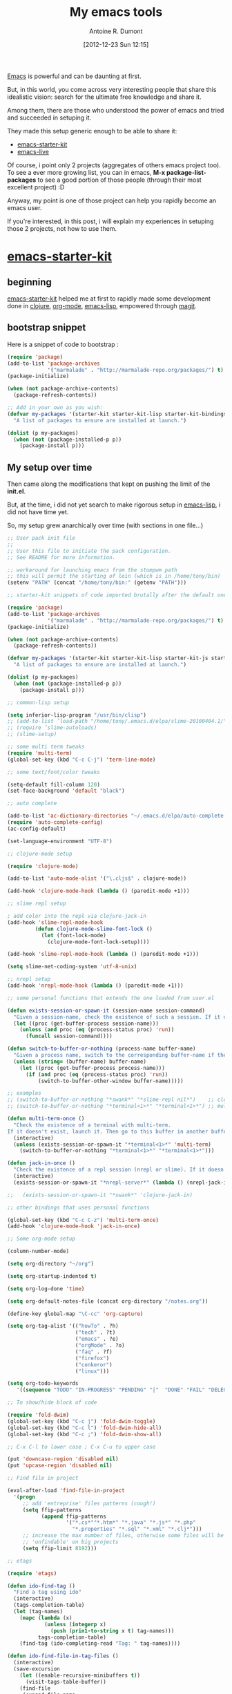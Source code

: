 #+BLOG: tony-blog
#+POSTID: 607
#+DATE: [2012-12-23 Sun 12:15]
#+BLOG: tony-blog
#+TITLE: My emacs tools
#+AUTHOR: Antoine R. Dumont
#+OPTIONS:
#+TAGS: emacs emacs-live emacs-starter-kit
#+CATEGORY: emacs
#+DESCRIPTION: Just explaining my progression using emacs, first emacs-starter-kit, then emacs-live.

[[http://www.gnu.org/software/emacs/][Emacs]] is powerful and can be daunting at first.

But, in this world, you come across very interesting people that share this idealistic vision: search for the ultimate free knowledge and share it.

Among them, there are those who understood the power of emacs and tried and succeeded in setuping it.

They made this setup generic enough to be able to share it:
- [[https://github.com/technomancy/emacs-starter-kit][emacs-starter-kit]]
- [[https://github.com/overtone/emacs-live][emacs-live]]

Of course, i point only 2 projects (aggregates of others emacs project too).
To see a ever more growing list, you can in emacs, *M-x package-list-packages* to see a good portion of those people (through their most excellent project) :D

Anyway, my point is one of those project can help you rapidly become an emacs user.

If you're interested, in this post, i will explain my experiences in setuping those 2 projects, not how to use them.

* [[https://github.com/technomancy/emacs-starter-kit][emacs-starter-kit]]

** beginning
[[https://github.com/technomancy/emacs-starter-kit][emacs-starter-kit]] helped me at first to rapidly made some development done in [[http://clojure.org][clojure]], [[http://orgmode.org/][org-mode]], [[http://www.gnu.org/software/emacs/manual/html_mono/elisp.html][emacs-lisp]], empowered through [[https://github.com/magit/magit][magit]].

** bootstrap snippet
Here is a snippet of code to bootstrap :

#+BEGIN_SRC emacs-lisp
(require 'package)
(add-to-list 'package-archives
             '("marmalade" . "http://marmalade-repo.org/packages/") t)
(package-initialize)

(when (not package-archive-contents)
  (package-refresh-contents))

;; Add in your own as you wish:
(defvar my-packages '(starter-kit starter-kit-lisp starter-kit-bindings org magit)
  "A list of packages to ensure are installed at launch.")

(dolist (p my-packages)
  (when (not (package-installed-p p))
    (package-install p)))
#+END_SRC

** My setup over time

Then came along the modifications that kept on pushing the limit of the *init.el*.

But, at the time, i did not yet search to make rigorous setup in [[http://www.gnu.org/software/emacs/manual/html_mono/elisp.html][emacs-lisp]], i did not have time yet.

So, my setup grew anarchically over time (with sections in one file...)

#+BEGIN_SRC emacs-lisp
;; User pack init file
;;
;; User this file to initiate the pack configuration.
;; See README for more information.

;; workaround for launching emacs from the stumpwm path
;; this will permit the starting of lein (which is in /home/tony/bin)
(setenv "PATH" (concat "/home/tony/bin:" (getenv "PATH")))

;; starter-kit snippets of code imported brutally after the default one (from emacs-live's init.el)

(require 'package)
(add-to-list 'package-archives
             '("marmalade" . "http://marmalade-repo.org/packages/") t)
(package-initialize)

(when (not package-archive-contents)
  (package-refresh-contents))

(defvar my-packages '(starter-kit starter-kit-lisp starter-kit-js starter-kit-ruby starter-kit-eshell clojure-mode clojure-test-mode multi-term switch-window slime slime-repl ediff org flymake-shell graphviz-dot-mode auto-complete cljdoc fold-dwim htmlize)
  "A list of packages to ensure are installed at launch.")

(dolist (p my-packages)
  (when (not (package-installed-p p))
    (package-install p)))

;; common-lisp setup

(setq inferior-lisp-program "/usr/bin/clisp")
;; (add-to-list ’load-path "/home/tony/.emacs.d/elpa/slime-20100404.1/")
;; (require ’slime-autoloads)
;; (slime-setup)

;; some multi term tweaks
(require 'multi-term)
(global-set-key (kbd "C-c C-j") 'term-line-mode)

;; some text/font/color tweaks

(setq-default fill-column 120)
(set-face-background 'default "black")

;; auto complete

(add-to-list 'ac-dictionary-directories "~/.emacs.d/elpa/auto-complete-1.4/dict")
(require 'auto-complete-config)
(ac-config-default)

(set-language-environment "UTF-8")

;; clojure-mode setup

(require 'clojure-mode)

(add-to-list 'auto-mode-alist '("\.cljs$" . clojure-mode))

(add-hook 'clojure-mode-hook (lambda () (paredit-mode +1)))

;; slime repl setup

; add color into the repl via clojure-jack-in
(add-hook 'slime-repl-mode-hook
         (defun clojure-mode-slime-font-lock ()
           (let (font-lock-mode)
             (clojure-mode-font-lock-setup))))

(add-hook 'slime-repl-mode-hook (lambda () (paredit-mode +1)))

(setq slime-net-coding-system 'utf-8-unix)

;; nrepl setup
(add-hook 'nrepl-mode-hook (lambda () (paredit-mode +1)))

;; some personal functions that extends the one loaded from user.el

(defun exists-session-or-spawn-it (session-name session-command)
  "Given a session-name, check the existence of such a session. If it doesn't exist, spawn the session via the command session-command"
  (let ((proc (get-buffer-process session-name)))
    (unless (and proc (eq (process-status proc) 'run))
      (funcall session-command))))

(defun switch-to-buffer-or-nothing (process-name buffer-name)
  "Given a process name, switch to the corresponding buffer-name if the process is running or does nothing."
  (unless (string= (buffer-name) buffer-name)
    (let ((proc (get-buffer-process process-name)))
      (if (and proc (eq (process-status proc) 'run))
          (switch-to-buffer-other-window buffer-name)))))

;; examples
;; (switch-to-buffer-or-nothing "*swank*" "*slime-repl nil*")    ;; clojure-jack-in
;; (switch-to-buffer-or-nothing "*terminal<1>*" "*terminal<1>*") ;; multi-term

(defun multi-term-once ()
  "Check the existence of a terminal with multi-term.
If it doesn't exist, launch it. Then go to this buffer in another buffer."
  (interactive)
  (unless (exists-session-or-spawn-it "*terminal<1>*" 'multi-term)
    (switch-to-buffer-or-nothing "*terminal<1>*" "*terminal<1>*")))

(defun jack-in-once ()
  "Check the existence of a repl session (nrepl or slime). If it doesn't exist, launch it."
  (interactive)
  (exists-session-or-spawn-it "*nrepl-server*" (lambda () (nrepl-jack-in nil))))

;;   (exists-session-or-spawn-it "*swank*" 'clojure-jack-in)

;; other bindings that uses personal functions

(global-set-key (kbd "C-c C-z") 'multi-term-once)
(add-hook 'clojure-mode-hook 'jack-in-once)

;; Some org-mode setup

(column-number-mode)

(setq org-directory "~/org")

(setq org-startup-indented t)

(setq org-log-done 'time)

(setq org-default-notes-file (concat org-directory "/notes.org"))

(define-key global-map "\C-cc" 'org-capture)

(setq org-tag-alist '(("howTo" . ?h)
                      ("tech" . ?t)
                      ("emacs" . ?e)
                      ("orgMode" . ?o)
                      ("faq" . ?f)
                      ("firefox")
                      ("conkeror")
                      ("linux")))

(setq org-todo-keywords
   '((sequence "TODO" "IN-PROGRESS" "PENDING" "|"  "DONE" "FAIL" "DELEGATED" "CANCELLED")))

;; To show/hide block of code

(require 'fold-dwim)
(global-set-key (kbd "C-c j") 'fold-dwim-toggle)
(global-set-key (kbd "C-c l") 'fold-dwim-hide-all)
(global-set-key (kbd "C-c ;") 'fold-dwim-show-all)

;; C-x C-l to lower case ; C-x C-u to upper case

(put 'downcase-region 'disabled nil)
(put 'upcase-region 'disabled nil)

;; Find file in project

(eval-after-load 'find-file-in-project
  '(progn
     ;; add 'entreprise' files patterns (cough!)
     (setq ffip-patterns
           (append ffip-patterns
                   '("*.cs*""*.htm*" "*.java" "*.js*" "*.php"
                     "*.properties" "*.sql" "*.xml" "*.clj*")))
     ;; increase the max number of files, otherwise some files will be
     ;; 'unfindable' on big projects
     (setq ffip-limit 8192)))

;; etags

(require 'etags)

(defun ido-find-tag ()
  "Find a tag using ido"
  (interactive)
  (tags-completion-table)
  (let (tag-names)
    (mapc (lambda (x)
            (unless (integerp x)
              (push (prin1-to-string x t) tag-names)))
          tags-completion-table)
    (find-tag (ido-completing-read "Tag: " tag-names))))

(defun ido-find-file-in-tag-files ()
  (interactive)
  (save-excursion
    (let ((enable-recursive-minibuffers t))
      (visit-tags-table-buffer))
    (find-file
     (expand-file-name
      (ido-completing-read
       "Project file: " (tags-table-files) nil t)))))

(global-set-key [remap find-tag] 'ido-find-tag)
(global-set-key (kbd "C-.") 'ido-find-file-in-tag-files)

;; to improve the movement in files

(defvar smart-use-extended-syntax nil
  "If t the smart symbol functionality will consider extended
syntax in finding matches, if such matches exist.")

(defvar smart-last-symbol-name ""
  "Contains the current symbol name.

This is only refreshed when `last-command' does not contain
either `smart-symbol-go-forward' or `smart-symbol-go-backward'")

(make-local-variable 'smart-use-extended-syntax)

(defvar smart-symbol-old-pt nil
  "Contains the location of the old point")

(defun smart-symbol-goto (name direction)
  "Jumps to the next NAME in DIRECTION in the current buffer.

DIRECTION must be either `forward' or `backward'; no other option
is valid."

  ;; if `last-command' did not contain
  ;; `smart-symbol-go-forward/backward' then we assume it's a
  ;; brand-new command and we re-set the search term.
  (unless (memq last-command '(smart-symbol-go-forward
                               smart-symbol-go-backward))
    (setq smart-last-symbol-name name))
  (setq smart-symbol-old-pt (point))
  (message (format "%s scan for symbol \"%s\""
                   (capitalize (symbol-name direction))
                   smart-last-symbol-name))
  (unless (catch 'done
            (while (funcall (cond
                             ((eq direction 'forward) ; forward
                              'search-forward)
                             ((eq direction 'backward) ; backward
                              'search-backward)
                             (t (error "Invalid direction"))) ; all others
                            smart-last-symbol-name nil t)
              (unless (memq (syntax-ppss-context
                             (syntax-ppss (point))) '(string comment))
                (throw 'done t))))
    (goto-char smart-symbol-old-pt)))

(defun smart-symbol-go-forward ()
  "Jumps forward to the next symbol at point"
  (interactive)
  (smart-symbol-goto (smart-symbol-at-pt 'end) 'forward))

(defun smart-symbol-go-backward ()
  "Jumps backward to the previous symbol at point"
  (interactive)
  (smart-symbol-goto (smart-symbol-at-pt 'beginning) 'backward))

(defun smart-symbol-at-pt (&optional dir)
  "Returns the symbol at point and moves point to DIR (either `beginning' or `end') of the symbol.

If `smart-use-extended-syntax' is t then that symbol is returned
instead."
  (with-syntax-table (make-syntax-table)
    (if smart-use-extended-syntax
        (modify-syntax-entry ?. "w"))
    (modify-syntax-entry ?_ "w")
    (modify-syntax-entry ?- "w")
    ;; grab the word and return it
    (let ((word (thing-at-point 'word))
          (bounds (bounds-of-thing-at-point 'word)))
      (if word
          (progn
            (cond
             ((eq dir 'beginning) (goto-char (car bounds)))
             ((eq dir 'end) (goto-char (cdr bounds)))
             (t (error "Invalid direction")))
            word)
        (error "No symbol found")))))

(global-set-key (kbd "M-n") 'smart-symbol-go-forward)
(global-set-key (kbd "M-p") 'smart-symbol-go-backward)

;; To dynamically extend emacs via macros

(defun save-macro (name)
  "save a macro. Take a name as argument and save the last
     defined macro under this name at the end of your .emacs"
     (interactive "SName of the macro :")  ; ask for the name of the macro
     (kmacro-name-last-macro name)         ; use this name for the macro
     (find-file user-init-file)            ; open ~/.emacs or other user init file
     (goto-char (point-max))               ; go to the end of the .emacs
     (newline)                             ; insert a newline
     (insert-kbd-macro name)               ; copy the macro
     (newline)                             ; insert a newline
     (switch-to-buffer nil))               ; return to the initial buffer

;; Macro generated by emacs

(fset 'after-jack-in
      (lambda (&optional arg)
        "A macro to dispose emacs buffer as i'm used to after the clojure-jack-in is started."
        (interactive "p")
        (kmacro-exec-ring-item (quote ([24 48 24 50 24 111 134217848 109 117 108 116 105 return 108 101 105 110 32 109 105 100 106 101 32 45 45 108 97 122 121 116 101 115 116 return 24 51 24 111 24 98 110 114 101 112 108 return 24 98 42 110 114 101 112 108 42 return 24 111] 0 "%d")) arg)))

(global-set-key (kbd "C-c C-i") 'after-jack-in)

;; Load bindings config
(live-load-config-file "bindings.el")
#+END_SRC
source: [[https://github.com/ardumont/emacs-live/blob/3d74b44b30664d36a485fb31456cd9d461a31c3d/packs/live/tony-pack/init.el][old-init.el]]

Then along came...

* [[https://github.com/overtone/emacs-live][emacs-live]]

** Beginning

[[https://github.com/overtone/emacs-live][emacs-live]] is another project aiming at helping beginning coding with [[https://github.com/overtone/overtone][overtone]] and [[https://github.com/quil/quil][quil]].

It's artist/dev oriented people. But, this setup is [[http://clojure.org][clojure]]/java aware, so naturally i gave it a shot.

Its dark theme attracted me.

** Install

So i installed it but i had a different approach this time.
I directly forked emacs-live (via github), then installing my fork on my machine and made it my *~/.emacs.d* folder:

#+BEGIN_SRC bash
git clone git@github.com:ardumont/emacs-live.git ~/repo/perso/emacs-live
ln -s ~/repo/perso/emacs-live ~/.emacs.d
emacs
#+END_SRC

** Use
Then i used it and wow! What a default powerful setup!!!

It's like they say in their documentation *Energy starts surging through your fingertips.*

At first, i used it because the clojure/java part is really great.
You got a small pop-up when writing your code in all your buffer.
This pop-up provides with a contextual possible completion (clojure, java, emacs-lisp, common-lisp, etc...).

** Setup

But i rapidly missed some bindings coming from [[https://github.com/technomancy/emacs-starter-kit][emacs-starter-kit]].

*** first tryout and success

So i merged the two of them.

I first created a branch *tony* in my fork to keep the master branch clean to be able to rebase overtone team's work on my branch.

#+BEGIN_SRC bash
git checkout -b tony
#+END_SRC

And i simply added a small code at the end of the emacs-live's init.el to load mine.

It's brutal but it worked...

*** live-pack

Then over time, the urge to create a cleaner way came through.
As i became more and more fluent in clojure (which is a lisp), i became more fluent in lisp in general.
So i began to enter into emacs-live and created my own pack.

I created a live-pack as already existing functionality explained in emacs-live documentation.
I simply created a *tony-pack* which is a folder with a specific convention:

#+BEGIN_SRC bash
/home/tony/.emacs.d/packs/live/tony-pack/
├── config
│   └── bindings.el
├── init.el
├── lib
└── README.md
2 directories, 3 files
#+END_SRC

And simply, at first, my *init.el* was my old one.

Then added my *tony-pack* in the list of packages to load at emacs startup time (*~/.emacs.el*):
#+BEGIN_SRC emacs-lisp
;;default packs
(let* ((pack-names '("foundation-pack"
                     "colour-pack"
                     "clojure-pack"
                     "lang-pack"
                     "power-pack"
                     "git-pack"
                     "bindings-pack"
                     "tony-pack"))
       (live-dir (file-name-as-directory "live"))
       (dev-dir  (file-name-as-directory "dev")))
  (setq live-packs (mapcar (lambda (p) (concat live-dir p)) pack-names) )
  (setq live-dev-pack-list (mapcar (lambda (p) (concat dev-dir p)) pack-names) ))
#+END_SRC

There you have it. Now emacs starts using emacs-live as basis and as extension my starter-kit.

*** Improvements

I added functionalities but i tried to segregate them directly into packs which is more respectuous of the [[http://en.wikipedia.org/wiki/Separation_of_concerns][separation of concerns]].

Here is my current *init.el*:

#+BEGIN_SRC emacs-lisp
;; User pack init file
;;
;; User this file to initiate the pack configuration.
;; See README for more information.

;; my init.el snippets of code transformed brutally into a emacs-live live pack
;; (from emacs-live's init.el)

;; setup the path
(require 'exec-path-from-shell) ;; if not using the ELPA package
(exec-path-from-shell-initialize)

;; some text/font/color tweaks

(setq-default fill-column 120)
(set-face-background 'default "black")

(set-language-environment "UTF-8")
(blink-cursor-mode 1)

;; puppet-mode for the .pp file

(add-to-list 'auto-mode-alist '("\.pp$" . puppet-mode))

;; C-x C-l to lower case ; C-x C-u to upper case

(put 'downcase-region 'disabled nil)
(put 'upcase-region 'disabled nil)

;; To dynamically extend emacs via macros

(defun save-macro (name)
  "save a macro. Take a name as argument and save the last
     defined macro under this name at the end of your .emacs"
     (interactive "SName of the macro :")  ; ask for the name of the macro
     (kmacro-name-last-macro name)         ; use this name for the macro
     (find-file user-init-file)            ; open ~/.emacs or other user init file
     (goto-char (point-max))               ; go to the end of the .emacs
     (newline)                             ; insert a newline
     (insert-kbd-macro name)               ; copy the macro
     (newline)                             ; insert a newline
     (switch-to-buffer nil))               ; return to the initial buffer

;; Load bindings config
(live-load-config-file "bindings.el")

;; edit-server
(if (and (daemonp) (locate-library "edit-server"))
     (progn
       (require 'edit-server)
       (setq edit-server-new-frame nil)
       (edit-server-start)))
#+END_SRC

Now my packages list grew like this:
#+BEGIN_SRC emacs-lisp
(pack-names '(...
              "tony-install-packages-pack"
              "tony-pack"
              "tony-blog-pack"
              "tony-haskell-pack"
              "tony-java-pack"
              "tony-lisp-pack"
              "tony-orgmode-pack"
              "tony-buffer-pack"))
#+END_SRC

where:
- tony-install-packages-pack: A pack which install all the needed packages not already loaded via emacs-live (it may disappear so that each pack is responsible for doing the install).
- tony-blog-pack: my setup to post my org-mode files into my blog wordpress
- tony-haskell-pack: my haskell setup
- tony-java-pack: my java setup (not yet full functional, it's a start)
- tony-lisp-pack: my clojure, common-lisp, emacs-lisp setup (adding hooks)
- tony-org-mode: org-mode setup (added keywords, bindings, etc...)
- tony-buffer-pack: a pack regarding fast movement/edition in the buffers
- tony-pack: the remainder of my first tony-pack not yet exploded into packs.

At the moment, those packs are available in my fork in the branch *tony*.

*** Future

As always, there remains work to be done:
- Continue my work of cleaning up my existing *tony-pack* and create some other packs (tony-org-mode-pack, tony-clojure-pack, etc...)
- Rename those packs and maybe create some git repositories dedicated for each of them.

* Conclusion

There you have it, my experience with emacs-starter-kit and emacs-live.
